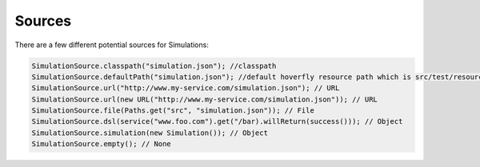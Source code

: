 .. _sources:

Sources
=======

There are a few different potential sources for Simulations:

.. code-block:: java

    SimulationSource.classpath("simulation.json"); //classpath
    SimulationSource.defaultPath("simulation.json"); //default hoverfly resource path which is src/test/resources/hoverfly
    SimulationSource.url("http://www.my-service.com/simulation.json"); // URL
    SimulationSource.url(new URL("http://www.my-service.com/simulation.json")); // URL
    SimulationSource.file(Paths.get("src", "simulation.json")); // File
    SimulationSource.dsl(service("www.foo.com").get("/bar).willReturn(success())); // Object
    SimulationSource.simulation(new Simulation()); // Object
    SimulationSource.empty(); // None